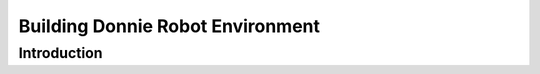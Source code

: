 .. _environment:

===============
Building Donnie Robot Environment
===============

Introduction
-------------

